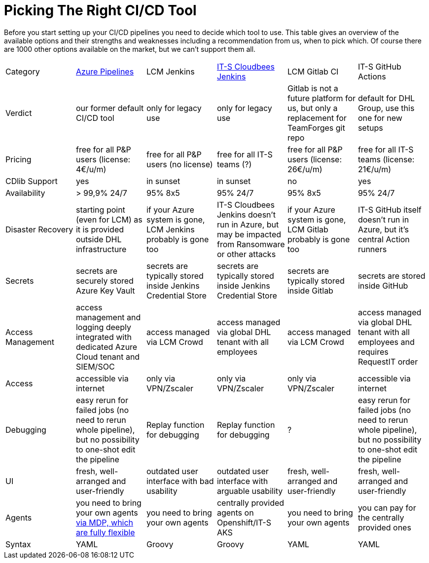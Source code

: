 = Picking The Right CI/CD Tool
:toc:
:keywords: latest

Before you start setting up your CI/CD pipelines you need to decide which tool to use.
This table gives an overview of the available options and their strengths and weaknesses including a recommendation from
us, when to pick which.
Of course there are 1000 other options available on the market, but we can't support them all.

|===
|Category |xref:AzureDevOps.adoc[Azure Pipelines] |LCM Jenkins | https://lcm.deutschepost.de/confluence1/display/HILFE/LCM-Jenkins+Distribution[IT-S Cloudbees Jenkins] |LCM Gitlab CI |IT-S GitHub Actions
|Verdict |our former default CI/CD tool|only for legacy use |only for legacy use |Gitlab is not a future platform for us, but only a replacement for TeamForges git repo|default for DHL Group, use this one for new setups
|Pricing|free for all P&P users (license: 4€/u/m)|free for all P&P users (no license)|free for all IT-S teams (?)|free for all P&P users (license: 26€/u/m)|free for all IT-S teams (license: 21€/u/m)
|CDlib Support|yes|in sunset|in sunset|no|yes
|Availability|> 99,9% 24/7|95% 8x5|95% 24/7|95% 8x5|95% 24/7
|Disaster Recovery| starting point (even for LCM) as it is provided outside DHL infrastructure|if your Azure system is gone, LCM Jenkins probably is gone too|IT-S Cloudbees Jenkins doesn't run in Azure, but may be impacted from Ransomware or other attacks|if your Azure system is gone, LCM Gitlab probably is gone too|IT-S GitHub itself doesn't run in Azure, but it's central Action runners
|Secrets|secrets are securely stored Azure Key Vault|secrets are typically stored inside Jenkins Credential Store|secrets are typically stored inside Jenkins Credential Store|secrets are typically stored inside Gitlab|secrets are stored inside GitHub
|Access Management|access management and logging deeply integrated with dedicated Azure Cloud tenant and SIEM/SOC|access managed via LCM Crowd|access managed via global DHL tenant with all employees|access managed via LCM Crowd|access managed via global DHL tenant with all employees and requires RequestIT order
|Access|accessible via internet|only via VPN/Zscaler|only via VPN/Zscaler|only via VPN/Zscaler|accessible via internet
|Debugging|easy rerun for failed jobs (no need to rerun whole pipeline), but no possibility to one-shot edit the pipeline|Replay function for debugging|Replay function for debugging|?|easy rerun for failed jobs (no need to rerun whole pipeline), but no possibility to one-shot edit the pipeline
|UI |fresh, well-arranged and user-friendly|outdated user interface with bad usability|outdated user interface with arguable usability|fresh, well-arranged and user-friendly|fresh, well-arranged and user-friendly
|Agents|you need to bring your own agents xref:ManagedDevOpsPools.adoc[via MDP, which are fully flexible]|you need to bring your own agents|centrally provided agents on Openshift/IT-S AKS|you need to bring your own agents|you can pay for the centrally provided ones
|Syntax|YAML|Groovy|Groovy|YAML|YAML
|===
